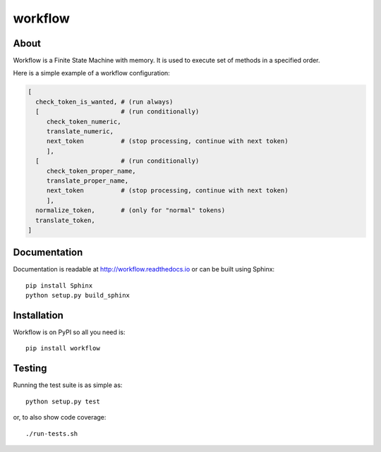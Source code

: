 ==========
 workflow
==========

.. image:: https://travis-ci.org/inveniosoftware/workflow.png?branch=master
    :target: https://travis-ci.org/inveniosoftware/workflow
.. image:: https://coveralls.io/repos/inveniosoftware/workflow/badge.png?branch=master
    :target: https://coveralls.io/r/inveniosoftware/workflow
.. image:: https://pypip.in/v/workflow/badge.png
   :target: https://pypi.python.org/pypi/workflow/
.. image:: https://pypip.in/d/workflow/badge.png
   :target: https://pypi.python.org/pypi/workflow/

About
=====

Workflow is a Finite State Machine with memory.  It is used to execute
set of methods in a specified order.

Here is a simple example of a workflow configuration:

.. code-block:: text

    [
      check_token_is_wanted, # (run always)
      [                      # (run conditionally)
         check_token_numeric,
         translate_numeric,
         next_token          # (stop processing, continue with next token)
         ],
      [                      # (run conditionally)
         check_token_proper_name,
         translate_proper_name,
         next_token          # (stop processing, continue with next token)
         ],
      normalize_token,       # (only for "normal" tokens)
      translate_token,
    ]

Documentation
=============

Documentation is readable at http://workflow.readthedocs.io or can be built using Sphinx: ::

    pip install Sphinx
    python setup.py build_sphinx

Installation
============

Workflow is on PyPI so all you need is: ::

    pip install workflow

Testing
=======

Running the test suite is as simple as: ::

    python setup.py test

or, to also show code coverage: ::

    ./run-tests.sh
